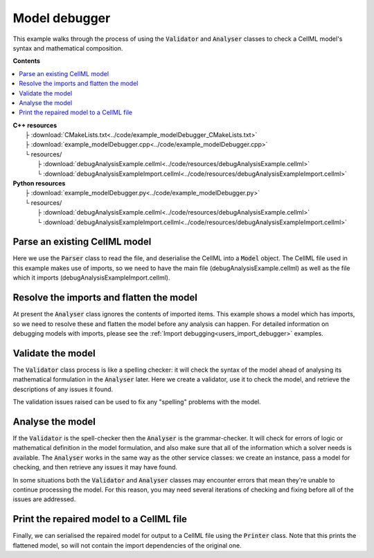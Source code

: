 .. _users_model_debugger:

Model debugger
==============
This example walks through the process of using the :code:`Validator` and :code:`Analyser` classes to check a CellML model's syntax and mathematical composition.

**Contents**

.. contents::
   :local:

| **C++ resources**
|    ├ :download:`CMakeLists.txt<../code/example_modelDebugger_CMakeLists.txt>`
|    ├ :download:`example_modelDebugger.cpp<../code/example_modelDebugger.cpp>`
|    └ resources/
|        ├ :download:`debugAnalysisExample.cellml<../code/resources/debugAnalysisExample.cellml>`
|        └ :download:`debugAnalysisExampleImport.cellml<../code/resources/debugAnalysisExampleImport.cellml>`

| **Python resources**
|    ├ :download:`example_modelDebugger.py<../code/example_modelDebugger.py>`
|    └ resources/
|        ├ :download:`debugAnalysisExample.cellml<../code/resources/debugAnalysisExample.cellml>`
|        └ :download:`debugAnalysisExampleImport.cellml<../code/resources/debugAnalysisExampleImport.cellml>`

Parse an existing CellML model 
------------------------------
Here we use the :code:`Parser` class to read the file, and deserialise the CellML into a :code:`Model` object.
The CellML file used in this example makes use of imports, so we need to have the main file (debugAnalysisExample.cellml) as well as the file which it imports (debugAnalysisExampleImport.cellml).

.. tabs::

    .. tab:: C++ snippet

      .. literalinclude:: ../code/example_modelDebugger.cpp
        :language: c++
        :start-after: // STEP 1
        :end-before: // STEP 2

    .. tab:: Python snippet

      .. literalinclude:: ../code/example_modelDebugger.py
        :language: python
        :start-after: # STEP 1
        :end-before: # STEP 2

Resolve the imports and flatten the model
-----------------------------------------
At present the :code:`Analyser` class ignores the contents of imported items.  
This example shows a model which has imports, so we need to resolve these and flatten the model before any analysis can happen.
For detailed information on debugging models with imports, please see the :ref:`Import debugging<users_import_debugger>` examples.

.. tabs::

    .. tab:: C++ snippet

      .. literalinclude:: ../code/example_modelDebugger.cpp
        :language: c++
        :start-after: // STEP 2
        :end-before: // STEP 3

    .. tab:: Python snippet

      .. literalinclude:: ../code/example_modelDebugger.py
        :language: python
        :start-after: # STEP 2
        :end-before: # STEP 3

Validate the model
------------------
The :code:`Validator` class process is like a spelling checker: it will check the syntax of the model ahead of analysing its mathematical formulation in the :code:`Analyser` later.
Here we create a validator, use it to check the model, and retrieve the descriptions of any issues it found.

.. tabs::

    .. tab:: C++ snippet

      .. literalinclude:: ../code/example_modelDebugger.cpp
        :language: c++
        :start-after: // STEP 3
        :end-before: // STEP 4

    .. tab:: Python snippet

      .. literalinclude:: ../code/example_modelDebugger.py
        :language: python
        :start-after: # STEP 3
        :end-before: # STEP 4

The validation issues raised can be used to fix any "spelling" problems with the model.

.. tabs::

    .. tab:: C++ snippet

      .. literalinclude:: ../code/example_modelDebugger.cpp
        :language: c++
        :start-after: // STEP 4
        :end-before: // STEP 5

    .. tab:: Python snippet

      .. literalinclude:: ../code/example_modelDebugger.py
        :language: python
        :start-after: # STEP 4
        :end-before: # STEP 5

Analyse the model
-----------------
If the :code:`Validator` is the spell-checker then the :code:`Analyser` is the grammar-checker.
It will check for errors of logic or mathematical definition in the model formulation, and also make sure that all of the information which a solver needs is available.
The :code:`Analyser` works in the same way as the other service classes: we create an instance, pass a model for checking, and then retrieve any issues it may have found.

.. tabs::

    .. tab:: C++ snippet

      .. literalinclude:: ../code/example_modelDebugger.cpp
        :language: c++
        :start-after: // STEP 5
        :end-before: // STEP 6

    .. tab:: Python snippet

      .. literalinclude:: ../code/example_modelDebugger.py
        :language: python
        :start-after: # STEP 5
        :end-before: # STEP 6

.. container:: gotcha

    In some situations both the :code:`Validator` and :code:`Analyser` classes may encounter errors that mean they're unable to continue processing the model. 
    For this reason, you may need several iterations of checking and fixing before all of the issues are addressed.

.. tabs::

    .. tab:: C++ snippet

      .. literalinclude:: ../code/example_modelDebugger.cpp
        :language: c++
        :start-after: // STEP 6
        :end-before: // STEP 7

    .. tab:: Python snippet

      .. literalinclude:: ../code/example_modelDebugger.py
        :language: python
        :start-after: # STEP 6
        :end-before: # STEP 7

Print the repaired model to a CellML file
-----------------------------------------
Finally, we can serialised the repaired model for output to a CellML file using the :code:`Printer` class.
Note that this prints the flattened model, so will not contain the import dependencies of the original one.

.. tabs::

    .. tab:: C++ snippet

      .. literalinclude:: ../code/example_modelDebugger.cpp
        :language: c++
        :start-after: // STEP 7
        :end-before: // END

    .. tab:: Python snippet

      .. literalinclude:: ../code/example_modelDebugger.py
        :language: python
        :start-after: # STEP 7
        :end-before: # END

